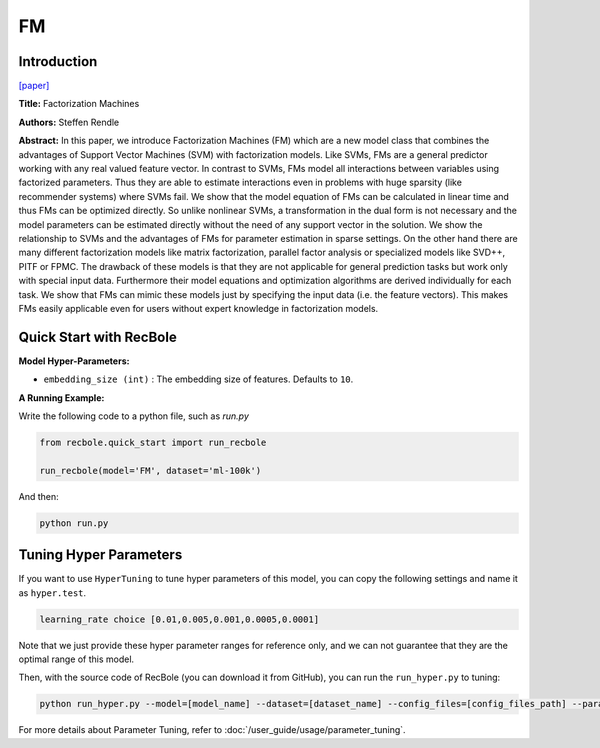 FM
===========

Introduction
---------------------

`[paper] <https://ieeexplore.ieee.org/abstract/document/5694074/>`_

**Title:** Factorization Machines

**Authors:** Steffen Rendle

**Abstract:**  In this paper, we introduce Factorization Machines (FM) which are a new model class that combines the advantages of Support Vector Machines (SVM) with factorization models. Like SVMs, FMs are a general predictor working with any real valued feature vector. In contrast to SVMs, FMs model all interactions between variables using factorized parameters. Thus they are able to estimate interactions even in problems with huge sparsity (like recommender systems) where SVMs fail. We show that the model equation of FMs can be calculated in linear time and thus FMs can be optimized directly. So unlike nonlinear SVMs, a transformation in the dual form is not necessary and the model parameters can be estimated directly without the need of any support vector in the solution. We show the relationship to SVMs and the advantages of FMs for parameter estimation in sparse settings. On the other hand there are many different factorization models like matrix factorization, parallel factor analysis or specialized models like SVD++, PITF or FPMC. The drawback of these models is that they are not applicable for general prediction tasks but work only with special input data. Furthermore their model equations and optimization algorithms are derived individually for each task. We show that FMs can mimic these models just by specifying the input data (i.e. the feature vectors). This makes FMs easily applicable even for users without expert knowledge in factorization models.

.. image:: ../../../asset/fm.png
    :width: 700
    :align: center

Quick Start with RecBole
-------------------------

**Model Hyper-Parameters:**

- ``embedding_size (int)`` : The embedding size of features. Defaults to ``10``.

**A Running Example:**

Write the following code to a python file, such as `run.py`

.. code:: python

   from recbole.quick_start import run_recbole

   run_recbole(model='FM', dataset='ml-100k')

And then:

.. code:: bash

   python run.py

Tuning Hyper Parameters
-------------------------

If you want to use ``HyperTuning`` to tune hyper parameters of this model, you can copy the following settings and name it as ``hyper.test``.

.. code:: bash

   learning_rate choice [0.01,0.005,0.001,0.0005,0.0001]

Note that we just provide these hyper parameter ranges for reference only, and we can not guarantee that they are the optimal range of this model.

Then, with the source code of RecBole (you can download it from GitHub), you can run the ``run_hyper.py`` to tuning:

.. code:: bash

	python run_hyper.py --model=[model_name] --dataset=[dataset_name] --config_files=[config_files_path] --params_file=hyper.test

For more details about Parameter Tuning, refer to :doc:`/user_guide/usage/parameter_tuning`.



